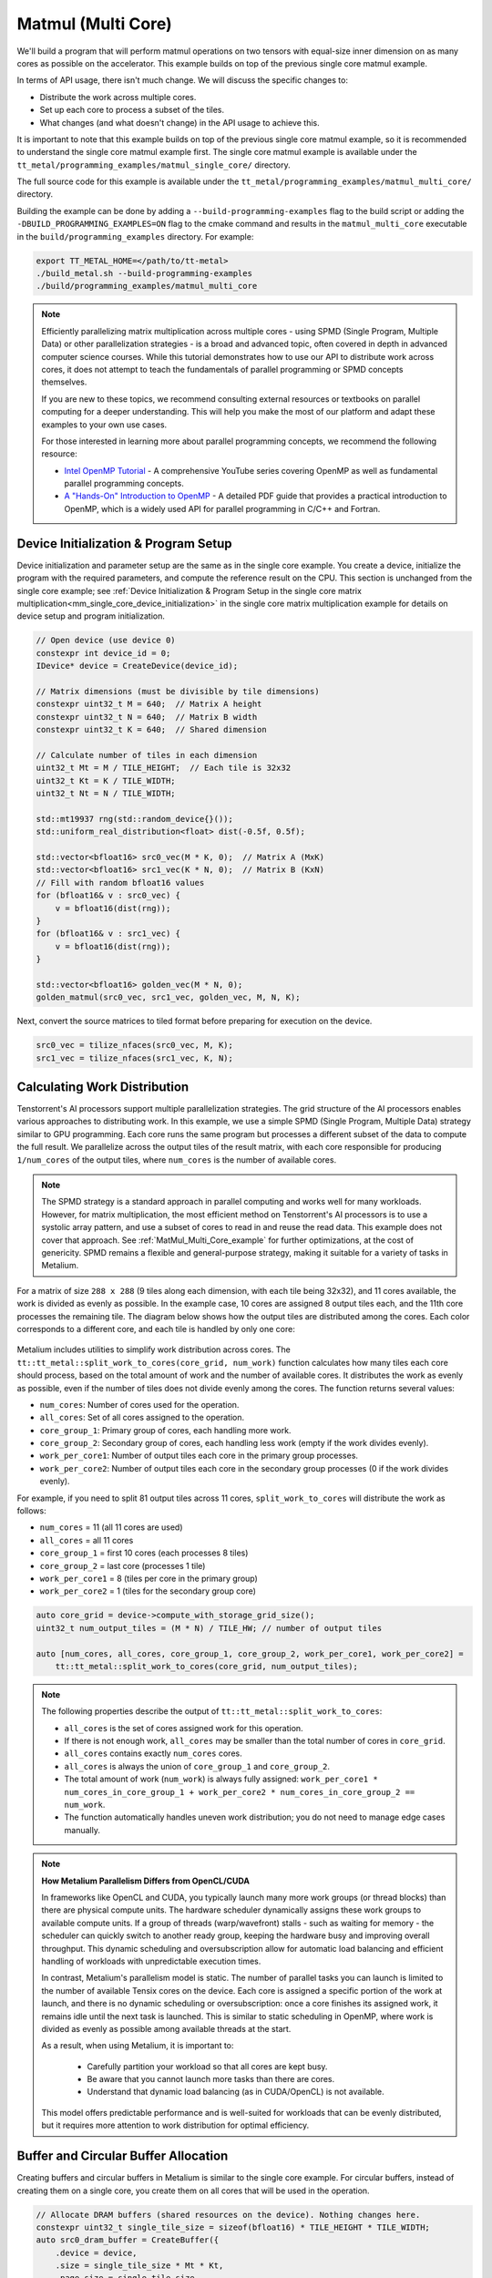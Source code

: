 .. _MatMul_Multi_Core example:

Matmul (Multi Core)
====================

We'll build a program that will perform matmul operations on two tensors with equal-size inner dimension on as many cores as possible on the accelerator. This example builds on top of the previous single core matmul example.

In terms of API usage, there isn't much change. We will discuss the specific
changes to:

- Distribute the work across multiple cores.
- Set up each core to process a subset of the tiles.
- What changes (and what doesn't change) in the API usage to achieve this.

It is important to note that this example builds on top of the previous single core matmul example, so it is recommended to understand the single core matmul example first. The single core matmul example is available under the ``tt_metal/programming_examples/matmul_single_core/`` directory.

The full source code for this example is available under the ``tt_metal/programming_examples/matmul_multi_core/`` directory.

Building the example can be done by adding a ``--build-programming-examples`` flag to the build script or adding the ``-DBUILD_PROGRAMMING_EXAMPLES=ON`` flag to the cmake command and results in the ``matmul_multi_core`` executable in the ``build/programming_examples`` directory. For example:

.. code-block:: bash

    export TT_METAL_HOME=</path/to/tt-metal>
    ./build_metal.sh --build-programming-examples
    ./build/programming_examples/matmul_multi_core

.. note::
    Efficiently parallelizing matrix multiplication across multiple cores - using SPMD (Single Program, Multiple Data) or other parallelization strategies - is a broad and advanced topic, often covered in depth in advanced computer science courses. While this tutorial demonstrates how to use our API to distribute work across cores, it does not attempt to teach the fundamentals of parallel programming or SPMD concepts themselves.

    If you are new to these topics, we recommend consulting external resources or textbooks on parallel computing for a deeper understanding. This will help you make the most of our platform and adapt these examples to your own use cases.

    For those interested in learning more about parallel programming concepts, we recommend the following resource:

    - `Intel OpenMP Tutorial <https://www.youtube.com/playlist?list=PLLbPZJxtMs4ZHSamRRYCtvowRS0qIwC-I>`_ - A comprehensive YouTube series covering OpenMP as well as fundamental parallel programming concepts.

    - `A "Hands-On" Introduction to OpenMP <https://www.openmp.org/wp-content/uploads/omp-hands-on-SC08.pdf>`_ - A detailed PDF guide that provides a practical introduction to OpenMP, which is a widely used API for parallel programming in C/C++ and Fortran.

Device Initialization & Program Setup
-------------------------------------

Device initialization and parameter setup are the same as in the single core example. You create a device, initialize the program with the required parameters, and compute the reference result on the CPU. This section is unchanged from the single core example; see :ref:`Device Initialization & Program Setup in the single core matrix multiplication<mm_single_core_device_initialization>` in the single core matrix multiplication example for details on device setup and program initialization.

.. code-block:: cpp

    // Open device (use device 0)
    constexpr int device_id = 0;
    IDevice* device = CreateDevice(device_id);

    // Matrix dimensions (must be divisible by tile dimensions)
    constexpr uint32_t M = 640;  // Matrix A height
    constexpr uint32_t N = 640;  // Matrix B width
    constexpr uint32_t K = 640;  // Shared dimension

    // Calculate number of tiles in each dimension
    uint32_t Mt = M / TILE_HEIGHT;  // Each tile is 32x32
    uint32_t Kt = K / TILE_WIDTH;
    uint32_t Nt = N / TILE_WIDTH;

    std::mt19937 rng(std::random_device{}());
    std::uniform_real_distribution<float> dist(-0.5f, 0.5f);

    std::vector<bfloat16> src0_vec(M * K, 0);  // Matrix A (MxK)
    std::vector<bfloat16> src1_vec(K * N, 0);  // Matrix B (KxN)
    // Fill with random bfloat16 values
    for (bfloat16& v : src0_vec) {
        v = bfloat16(dist(rng));
    }
    for (bfloat16& v : src1_vec) {
        v = bfloat16(dist(rng));
    }

    std::vector<bfloat16> golden_vec(M * N, 0);
    golden_matmul(src0_vec, src1_vec, golden_vec, M, N, K);

Next, convert the source matrices to tiled format before preparing for execution on the device.

.. code-block:: cpp

    src0_vec = tilize_nfaces(src0_vec, M, K);
    src1_vec = tilize_nfaces(src1_vec, K, N);

Calculating Work Distribution
-----------------------------

Tenstorrent's AI processors support multiple parallelization strategies. The grid structure of the AI processors enables various approaches to distributing work. In this example, we use a simple SPMD (Single Program, Multiple Data) strategy similar to GPU programming. Each core runs the same program but processes a different subset of the data to compute the full result. We parallelize across the output tiles of the result matrix, with each core responsible for producing ``1/num_cores`` of the output tiles, where ``num_cores`` is the number of available cores.

.. note::

    The SPMD strategy is a standard approach in parallel computing and works well for many workloads. However, for matrix multiplication, the most efficient method on Tenstorrent's AI processors is to use a systolic array pattern, and use a subset of cores to read in and reuse the read data. This example does not cover that approach. See :ref:`MatMul_Multi_Core_example` for further optimizations, at the cost of genericity. SPMD remains a flexible and general-purpose strategy, making it suitable for a variety of tasks in Metalium.

For a matrix of size ``288 x 288`` (9 tiles along each dimension, with each tile being 32x32), and 11 cores available, the work is divided as evenly as possible. In the example case, 10 cores are assigned 8 output tiles each, and the 11th core processes the remaining tile. The diagram below shows how the output tiles are distributed among the cores. Each color corresponds to a different core, and each tile is handled by only one core:

.. figure:: /images/matmul-spmd-core-works-distribution.webp
   :alt: MatMul Multi Core Parallelization Strategy under SPMD (Each color represents a different core)

Metalium includes utilities to simplify work distribution across cores. The ``tt::tt_metal::split_work_to_cores(core_grid, num_work)`` function calculates how many tiles each core should process, based on the total amount of work and the number of available cores. It distributes the work as evenly as possible, even if the number of tiles does not divide evenly among the cores. The function returns several values:

- ``num_cores``: Number of cores used for the operation.
- ``all_cores``: Set of all cores assigned to the operation.
- ``core_group_1``: Primary group of cores, each handling more work.
- ``core_group_2``: Secondary group of cores, each handling less work (empty if the work divides evenly).
- ``work_per_core1``: Number of output tiles each core in the primary group processes.
- ``work_per_core2``: Number of output tiles each core in the secondary group processes (0 if the work divides evenly).

For example, if you need to split 81 output tiles across 11 cores, ``split_work_to_cores`` will distribute the work as follows:

* ``num_cores`` = 11 (all 11 cores are used)
* ``all_cores`` = all 11 cores
* ``core_group_1`` = first 10 cores (each processes 8 tiles)
* ``core_group_2`` = last core (processes 1 tile)
* ``work_per_core1`` = 8 (tiles per core in the primary group)
* ``work_per_core2`` = 1 (tiles for the secondary group core)

.. code-block:: cpp

    auto core_grid = device->compute_with_storage_grid_size();
    uint32_t num_output_tiles = (M * N) / TILE_HW; // number of output tiles

    auto [num_cores, all_cores, core_group_1, core_group_2, work_per_core1, work_per_core2] =
        tt::tt_metal::split_work_to_cores(core_grid, num_output_tiles);

.. note::

    The following properties describe the output of ``tt::tt_metal::split_work_to_cores``:

    - ``all_cores`` is the set of cores assigned work for this operation.
    - If there is not enough work, ``all_cores`` may be smaller than the total number of cores in ``core_grid``.
    - ``all_cores`` contains exactly ``num_cores`` cores.
    - ``all_cores`` is always the union of ``core_group_1`` and ``core_group_2``.
    - The total amount of work (``num_work``) is always fully assigned: ``work_per_core1 * num_cores_in_core_group_1 + work_per_core2 * num_cores_in_core_group_2 == num_work``.
    - The function automatically handles uneven work distribution; you do not need to manage edge cases manually.

.. note::

    **How Metalium Parallelism Differs from OpenCL/CUDA**

    In frameworks like OpenCL and CUDA, you typically launch many more work groups (or thread blocks) than there are physical compute units. The hardware scheduler dynamically assigns these work groups to available compute units. If a group of threads (warp/wavefront) stalls - such as waiting for memory - the scheduler can quickly switch to another ready group, keeping the hardware busy and improving overall throughput. This dynamic scheduling and oversubscription allow for automatic load balancing and efficient handling of workloads with unpredictable execution times.

    In contrast, Metalium's parallelism model is static. The number of parallel tasks you can launch is limited to the number of available Tensix cores on the device. Each core is assigned a specific portion of the work at launch, and there is no dynamic scheduling or oversubscription: once a core finishes its assigned work, it remains idle until the next task is launched. This is similar to static scheduling in OpenMP, where work is divided as evenly as possible among available threads at the start.

    As a result, when using Metalium, it is important to:

      - Carefully partition your workload so that all cores are kept busy.
      - Be aware that you cannot launch more tasks than there are cores.
      - Understand that dynamic load balancing (as in CUDA/OpenCL) is not available.

    This model offers predictable performance and is well-suited for workloads that can be evenly distributed, but it requires more attention to work distribution for optimal efficiency.

Buffer and Circular Buffer Allocation
-------------------------------------

Creating buffers and circular buffers in Metalium is similar to the single core example. For circular buffers, instead of creating them on a single core, you create them on all cores that will be used in the operation.

.. code-block:: cpp

    // Allocate DRAM buffers (shared resources on the device). Nothing changes here.
    constexpr uint32_t single_tile_size = sizeof(bfloat16) * TILE_HEIGHT * TILE_WIDTH;
    auto src0_dram_buffer = CreateBuffer({
        .device = device,
        .size = single_tile_size * Mt * Kt,
        .page_size = single_tile_size,
        .buffer_type = tt_metal::BufferType::DRAM
    });
    auto src1_dram_buffer = CreateBuffer({
        .device = device,
        .size = single_tile_size * Nt * Kt,
        .page_size = single_tile_size,
        .buffer_type = tt_metal::BufferType::DRAM
    });
    auto dst_dram_buffer = CreateBuffer({
        .device = device,
        .size = single_tile_size,
        .page_size = single_tile_size,
        .buffer_type = tt_metal::BufferType::DRAM
    });

    // Create circular buffers on all participating cores
    const auto cb_data_format = tt::DataFormat::Float16_b;
    uint32_t num_input_tiles = 2;
    auto cb_src0 = tt_metal::CreateCircularBuffer(
        program, all_cores, // create on all cores
        CircularBufferConfig(num_input_tiles * single_tile_size, {{CBIndex::c_0, cb_data_format}})
            .set_page_size(CBIndex::c_0, single_tile_size)
    );

    auto cb_src1 = tt_metal::CreateCircularBuffer(
        program, all_cores, // create on all cores
        CircularBufferConfig(num_input_tiles * single_tile_size, {{CBIndex::c_1, cb_data_format}})
            .set_page_size(CBIndex::c_1, single_tile_size)
    );

    auto cb_output = tt_metal::CreateCircularBuffer(
        program, all_cores, // create on all cores
        CircularBufferConfig(num_input_tiles * single_tile_size, {{CBIndex::c_16, cb_data_format}})
            .set_page_size(CBIndex::c_16, single_tile_size)
    );


Partitioning Work in Kernels
----------------------------

To support work distribution, the kernel is updated so that each core processes only its assigned portion of the output. Instead of having one core handle the entire matrix, we add parameters to the kernel that specify how many tiles each core should process and the starting tile index. This way, each core computes a subset of the output tiles. Below is the writer kernel, which writes the output tiles to the DRAM buffer:

.. code-block:: cpp

    void kernel_main() {
        uint32_t dst_addr = get_arg_val<uint32_t>(0);
        uint32_t num_tiles = get_arg_val<uint32_t>(1); // Number of tiles to write
        uint32_t start_id = get_arg_val<uint32_t>(2);  // Starting tile ID for this core

        constexpr uint32_t cb_id_out = tt::CBIndex::c_16;

        const uint32_t tile_bytes = get_tile_size(cb_id_out);
        const DataFormat data_format = get_dataformat(cb_id_out);

        const InterleavedAddrGenFast<true> c = {
            .bank_base_address = dst_addr, .page_size = tile_bytes, .data_format = data_format};

        // Each core writes only its assigned tiles
        for (uint32_t i = 0; i < num_tiles; ++i) {
            cb_wait_front(cb_id_out, 1);
            uint32_t l1_read_addr = get_read_ptr(cb_id_out);
            // Write to the correct offset based on start_id
            noc_async_write_tile(i + start_id, c, l1_read_addr);
            noc_async_write_barrier();
            cb_pop_front(cb_id_out, 1);
        }
    }


The compute kernel does not handle IO directly and is not concerned with how work is distributed among the cores. It only needs to know how many tiles to compute and the size of the inner dimension. The kernel is almost identical to the single core version, except that the number of tiles to process is passed as a parameter:

.. code-block:: cpp

    namespace NAMESPACE {
    void MAIN {
        uint32_t num_output_tiles = get_arg_val<uint32_t>(0); // Number of output tiles to produce
        uint32_t Kt = get_arg_val<uint32_t>(1); // Size of the inner dimension (K)

        constexpr tt::CBIndex cb_in0 = tt::CBIndex::c_0;
        constexpr tt::CBIndex cb_in1 = tt::CBIndex::c_1;
        constexpr tt::CBIndex cb_out = tt::CBIndex::c_16;

        mm_init(cb_in0, cb_in1, cb_out);

        // Instead of processing all tiles, we process only the assigned amount of tiles.
        for (uint32_t i = 0; i < num_output_tiles; ++i) {
            acquire_dst();
            // Same inner loop as in the single core example, only the outer loop is adjusted
            // to produce the assigned number of tiles.
            for (uint32_t kt = 0; kt < Kt; kt++) {
                cb_wait_front(cb_in0, 1);
                cb_wait_front(cb_in1, 1);

                matmul_tiles(cb_in0, cb_in1, 0, 0, 0, false);

                cb_pop_front(cb_in0, 1);
                cb_pop_front(cb_in1, 1);
            }

            cb_reserve_back(cb_out, 1);
            pack_tile(0, cb_out);
            cb_push_back(cb_out, 1);

            release_dst();
        }
    }

The reader kernel is responsible for reading the input data from the DRAM buffers and pushing it into the circular buffers. It also needs to know how many tiles to read and the starting tile index for each core. Due to needing to calculate where to start reading from the DRAM buffer, it also needs to know the exact dimensions of the input matrices (Mt, Kt, Nt). Again the reader is almost identical to the single core version, except that it reads only the assigned number of tiles and uses the starting tile index to calculate the correct offset in the DRAM buffer:

.. code-block:: cpp

    void kernel_main() {
        uint32_t src0_addr = get_arg_val<uint32_t>(0);
        uint32_t src1_addr = get_arg_val<uint32_t>(1);
        uint32_t Mt = get_arg_val<uint32_t>(2);
        uint32_t Kt = get_arg_val<uint32_t>(3);
        uint32_t Nt = get_arg_val<uint32_t>(4);
        uint32_t output_tile_start_id = get_arg_val<uint32_t>(5); // Starting tile ID for this core
        uint32_t num_output_tiles = get_arg_val<uint32_t>(6); // Number of output tiles to read

        constexpr uint32_t cb_id_in0 = tt::CBIndex::c_0;
        constexpr uint32_t cb_id_in1 = tt::CBIndex::c_1;

        const uint32_t in0_tile_bytes = get_tile_size(cb_id_in0);
        const DataFormat in0_data_format = get_dataformat(cb_id_in0);
        const uint32_t in1_tile_bytes = get_tile_size(cb_id_in1);
        const DataFormat in1_data_format = get_dataformat(cb_id_in1);

        const InterleavedAddrGenFast<true> a = {
            .bank_base_address = src0_addr, .page_size = in0_tile_bytes, .data_format = in0_data_format};

        const InterleavedAddrGenFast<true> b = {
            .bank_base_address = src1_addr, .page_size = in1_tile_bytes, .data_format = in1_data_format};

        // Loop through the output tiles assigned to this core
        for (uint32_t output_tile = 0; output_tile < num_output_tiles; output_tile++) {
            uint32_t current_tile_id = output_tile_start_id + output_tile;

            // Calculate the output tile position in the grid
            uint32_t out_row = current_tile_id / Nt;
            uint32_t out_col = current_tile_id % Nt;

            // Read all K tiles for this output position. Same inner loop as in the single core example.
            for (uint32_t k = 0; k < Kt; k++) {
                uint32_t tile_A = out_row * Kt + k;
                {
                    cb_reserve_back(cb_id_in0, 1);
                    uint32_t l1_write_addr_in0     = get_write_ptr(cb_id_in0);
                    noc_async_read_tile(tile_A, a, l1_write_addr_in0);
                    noc_async_read_barrier();
                    cb_push_back(cb_id_in0, 1);
                }

                uint32_t tile_B = k * Nt + out_col;
                {
                    cb_reserve_back(cb_id_in1, 1);
                    uint32_t l1_write_addr_in1 = get_write_ptr(cb_id_in1);
                    noc_async_read_tile(tile_B, b, l1_write_addr_in1);
                    noc_async_read_barrier();
                    cb_push_back(cb_id_in1, 1);
                }
            }
        }
    }



Kernel Creation and Parameter Setup
-----------------------------------

With the work distribution calculated, you can now create the kernels and set up their parameters. Since not all cores may be used, make sure to create kernels only on the cores listed in ``all_cores``. This avoids having idle kernels on unused cores.

.. warning::
    If a kernel is created on a core but runtime arguments are not set for that core, the program may crash or hang as a result of undefined behavior. Always ensure that kernels are created only on the intended cores, or that runtime arguments are set for every core where a kernel is created.

.. code-block:: cpp

    MathFidelity math_fidelity = MathFidelity::HiFi4;  // High fidelity math for accurate results
    auto reader_id = tt_metal::CreateKernel(
        program,
        "tt_metal/programming_examples/matmul_multi_core/kernels/dataflow/reader_mm_output_tiles_partitioned.cpp",
        all_cores,
        tt_metal::DataMovementConfig{
            .processor = DataMovementProcessor::RISCV_1, .noc = NOC::RISCV_1_default, .compile_args = {}});

    auto writer_id = tt_metal::CreateKernel(
        program,
        "tt_metal/programming_examples/matmul_multi_core/kernels/dataflow/writer_unary_interleaved_start_id.cpp",
        all_cores,
        tt_metal::DataMovementConfig{
            .processor = DataMovementProcessor::RISCV_0, .noc = NOC::RISCV_0_default, .compile_args = {}});

    auto compute_kernel_id = tt_metal::CreateKernel(
        program,
        "tt_metal/programming_examples/matmul_multi_core/kernels/compute/mm.cpp",
        all_cores,
        tt_metal::ComputeConfig{.math_fidelity = math_fidelity, .compile_args = {}});

Unlike OpenCL or CUDA, Metalium does not provide built-in parameters for work distribution on the device. You need to manually set the runtime arguments for each core. This is done by iterating through the work groups and assigning the correct arguments for each core, including buffer addresses, tile counts, and the amount of work assigned.

.. code-block:: cpp

    uint32_t work_offset = 0;
    auto work_groups = {
        std::make_pair(core_group_1, work_per_core1), std::make_pair(core_group_2, work_per_core2)};

    // Iterate through each work group and assign work to cores
    for (const auto& [ranges, work_per_core] : work_groups) {
        // Each core group may be formed of multiple ranges, so we iterate
        // through each range (splitting up 2D grid may result in fragmented ranges)
        for (const auto& range : ranges.ranges()) {
            // For each core in the range, set the runtime arguments for the
            // reader, writer, and compute kernels
            for (const auto& core : range) {
                // Set arguments for the reader kernel (data input)
                tt_metal::SetRuntimeArgs(
                    program,
                    reader_id,
                    core,
                    {src0_dram_buffer->address(),
                     src1_dram_buffer->address(),
                     Mt,
                     Kt,
                     Nt,
                     work_offset,                  // Starting offset for this core's work
                     work_per_core});              // Amount of work for this core

                // Set arguments for the writer kernel (data output)
                tt_metal::SetRuntimeArgs(
                    program, writer_id, core, {dst_dram_buffer->address(),
                    work_per_core,                 // Amount of work for this core
                    work_offset});                 // Starting offset for this core's work

                // Set arguments for the compute kernel
                tt_metal::SetRuntimeArgs(
                    program,
                    compute_kernel_id,
                    core,
                    {work_per_core,            // Amount of work for this core
                     Kt});
                work_offset += work_per_core;  // Update offset for next core
            }
        }
    }

Program Execution, Receiving Results and Cleanup
------------------------------------------------

This part is the same as in the single core example. You execute the program, wait for it to finish, and then download the results from the DRAM buffer. The cleanup process is also unchanged.

See :ref:`Kernel execution and result verification in the single core matrix multiplication<mm_single_core_kernel_execution>` in the single core matrix multiplication example for details on how program execution, downloading results, untilize, verification, and cleanup are performed. There is no change in the API usage for these steps compared to the single core example.

.. code-block:: cpp

    EnqueueWriteBuffer(cq, src0_dram_buffer, a.data(), false);
    EnqueueWriteBuffer(cq, src1_dram_buffer, b.data(), false);
    EnqueueProgram(cq, program, false);
    EnqueueReadBuffer(cq, dst_dram_buffer, output.data(), true);

    // outside of the fcunction, `output` is returned as `result_vec`
    result_vec = untilize_nfaces(result_vec, M, N);

    float pearson = check_bfloat16_vector_pcc(golden_vec, result_vec);
    log_info(tt::LogVerif, "Metalium vs Golden -- PCC = {}", pearson);
    TT_FATAL(pearson > 0.97, "PCC not high enough. Result PCC: {}, Expected PCC: 0.97", pearson);

Conclusion
----------

This concludes the multi-core matmul example and the basic usage of the Metalium API to distribute work across multiple cores. The key changes compared to the single core example are:

* Work distribution calculations using the ``tt::tt_metal::split_work_to_cores`` function
* Allocate circular buffers across all cores that will be used in the operation
* Set runtime arguments for each core to specify how many tiles to process and the starting tile index
* Adjust the kernels to process only the assigned number of tiles and use the starting tile index for reading/writing data
* Create kernels on the cores that will be used in the operation and handle edge cases like uneven work distribution or fewer cores than work

Explore :ref:`MatMul_Multi_Core_example` for further optimizations, including data reuse and data multicast to truly harness the power of the Tenstorrent architecture.
